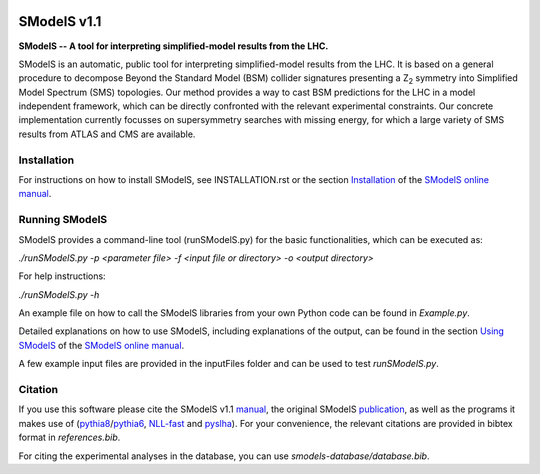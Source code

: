.. image:: docs/manual/source/images/banner720.png

==============
SModelS v1.1
==============

**SModelS -- A tool for interpreting simplified-model results from the LHC.**

SModelS is an automatic, public tool for interpreting simplified-model results
from the LHC. It is based on a general procedure to decompose Beyond the
Standard Model (BSM) collider signatures presenting a Z\ :sub:`2` symmetry into
Simplified Model Spectrum (SMS) topologies. Our method provides a way to cast
BSM predictions for the LHC in a model independent framework, which can be
directly confronted with the relevant experimental constraints. Our concrete
implementation currently focusses on supersymmetry searches with missing
energy, for which a large variety of SMS results from ATLAS and CMS are
available. 


Installation
============

For instructions on how to install SModelS, see INSTALLATION.rst or
the section `Installation <http://smodels.readthedocs.io/en/latest/Installation.html>`_ of the `SModelS online manual`_.


Running SModelS
===============

SModelS provides a command-line tool (runSModelS.py) for the basic functionalities,
which can be executed as:

*./runSModelS.py -p <parameter file> -f <input file or directory> -o <output directory>*

For help instructions:

*./runSModelS.py -h*

An example file on how to call the SModelS libraries from your own
Python code can be found in *Example.py*.

Detailed explanations on how to use SModelS, including explanations of the
output, can be found in the section `Using SModelS <http://smodels.readthedocs.io/en/latest/RunningSModelS.htm>`_ of the `SModelS online manual`_.

A few example input files are provided in the inputFiles folder and can be
used to test *runSModelS.py*.


Citation
========

If you use this software please cite the SModelS v1.1 manual_, 
the original SModelS publication_, as well as the programs
it makes use of (pythia8_/pythia6_, NLL-fast_ and pyslha_). 
For your convenience, the relevant
citations are provided in bibtex format in *references.bib*.

For citing the experimental analyses in the database, you can use
*smodels-database/database.bib*.

.. _manual: https://arxiv.org/abs/1701.06586
.. _publication: https://inspirehep.net/record/1269436
.. _pythia6: https://pythia6.hepforge.org/
.. _pythia8: http://home.thep.lu.se/~torbjorn/Pythia.html
.. _pyslha: http://www.insectnation.org/projects/pyslha.html
.. _NLL-fast: http://pauli.uni-muenster.de/~akule_01/nllwiki/index.php/NLL-fast 
.. _SModelS online manual: http://smodels.readthedocs.io/
